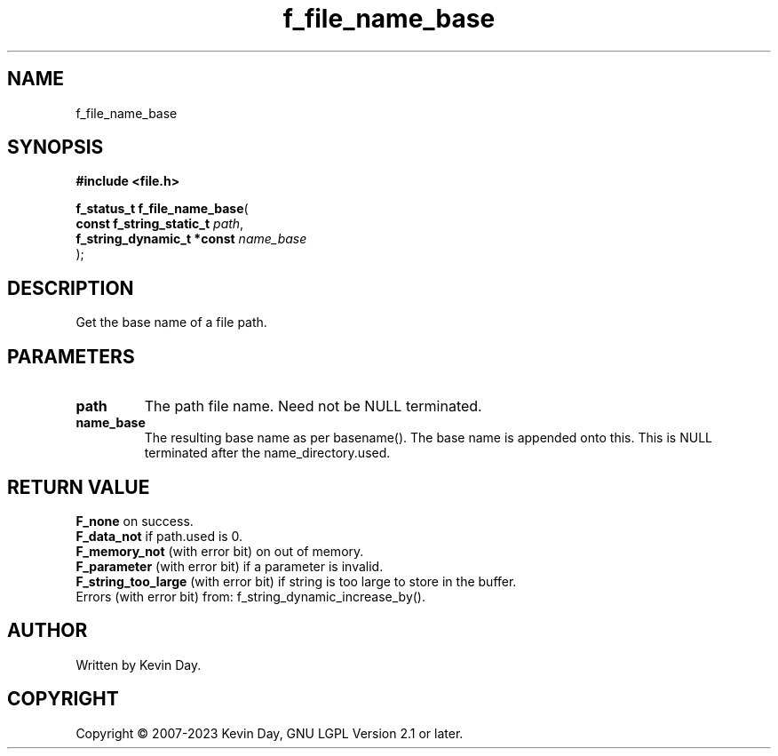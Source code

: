 .TH f_file_name_base "3" "July 2023" "FLL - Featureless Linux Library 0.6.6" "Library Functions"
.SH "NAME"
f_file_name_base
.SH SYNOPSIS
.nf
.B #include <file.h>
.sp
\fBf_status_t f_file_name_base\fP(
    \fBconst f_string_static_t   \fP\fIpath\fP,
    \fBf_string_dynamic_t *const \fP\fIname_base\fP
);
.fi
.SH DESCRIPTION
.PP
Get the base name of a file path.
.SH PARAMETERS
.TP
.B path
The path file name. Need not be NULL terminated.

.TP
.B name_base
The resulting base name as per basename(). The base name is appended onto this. This is NULL terminated after the name_directory.used.

.SH RETURN VALUE
.PP
\fBF_none\fP on success.
.br
\fBF_data_not\fP if path.used is 0.
.br
\fBF_memory_not\fP (with error bit) on out of memory.
.br
\fBF_parameter\fP (with error bit) if a parameter is invalid.
.br
\fBF_string_too_large\fP (with error bit) if string is too large to store in the buffer.
.br
Errors (with error bit) from: f_string_dynamic_increase_by().
.SH AUTHOR
Written by Kevin Day.
.SH COPYRIGHT
.PP
Copyright \(co 2007-2023 Kevin Day, GNU LGPL Version 2.1 or later.
